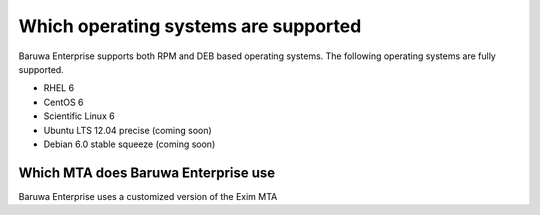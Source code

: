 .. _os_support:

=====================================
Which operating systems are supported
=====================================

Baruwa Enterprise supports both RPM and DEB based operating systems.
The following operating systems are fully supported.

* RHEL 6
* CentOS 6
* Scientific Linux 6
* Ubuntu LTS 12.04 precise (coming soon)
* Debian 6.0 stable squeeze (coming soon)

.. _enterprise_mta:

Which MTA does Baruwa Enterprise use
====================================

Baruwa Enterprise uses a customized version of the Exim MTA